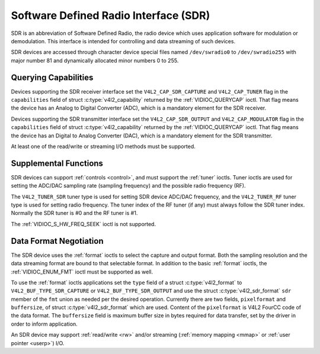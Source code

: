 .. SPDX-License-Identifier: GFDL-1.1-no-invariants-or-later

.. _sdr:

**************************************
Software Defined Radio Interface (SDR)
**************************************

SDR is an abbreviation of Software Defined Radio, the radio device which
uses application software for modulation or demodulation. This interface
is intended for controlling and data streaming of such devices.

SDR devices are accessed through character device special files named
``/dev/swradio0`` to ``/dev/swradio255`` with major number 81 and
dynamically allocated minor numbers 0 to 255.


Querying Capabilities
=====================

Devices supporting the SDR receiver interface set the
``V4L2_CAP_SDR_CAPTURE`` and ``V4L2_CAP_TUNER`` flag in the
``capabilities`` field of struct
:c:type:`v4l2_capability` returned by the
:ref:`VIDIOC_QUERYCAP` ioctl. That flag means the
device has an Analog to Digital Converter (ADC), which is a mandatory
element for the SDR receiver.

Devices supporting the SDR transmitter interface set the
``V4L2_CAP_SDR_OUTPUT`` and ``V4L2_CAP_MODULATOR`` flag in the
``capabilities`` field of struct
:c:type:`v4l2_capability` returned by the
:ref:`VIDIOC_QUERYCAP` ioctl. That flag means the
device has an Digital to Analog Converter (DAC), which is a mandatory
element for the SDR transmitter.

At least one of the read/write or streaming I/O methods
must be supported.


Supplemental Functions
======================

SDR devices can support :ref:`controls <control>`, and must support
the :ref:`tuner` ioctls. Tuner ioctls are used for setting the
ADC/DAC sampling rate (sampling frequency) and the possible radio
frequency (RF).

The ``V4L2_TUNER_SDR`` tuner type is used for setting SDR device ADC/DAC
frequency, and the ``V4L2_TUNER_RF`` tuner type is used for setting
radio frequency. The tuner index of the RF tuner (if any) must always
follow the SDR tuner index. Normally the SDR tuner is #0 and the RF
tuner is #1.

The :ref:`VIDIOC_S_HW_FREQ_SEEK` ioctl is
not supported.


Data Format Negotiation
=======================

The SDR device uses the :ref:`format` ioctls to select the
capture and output format. Both the sampling resolution and the data
streaming format are bound to that selectable format. In addition to the
basic :ref:`format` ioctls, the
:ref:`VIDIOC_ENUM_FMT` ioctl must be supported as
well.

To use the :ref:`format` ioctls applications set the ``type``
field of a struct :c:type:`v4l2_format` to
``V4L2_BUF_TYPE_SDR_CAPTURE`` or ``V4L2_BUF_TYPE_SDR_OUTPUT`` and use
the struct :c:type:`v4l2_sdr_format` ``sdr`` member
of the ``fmt`` union as needed per the desired operation. Currently
there are two fields, ``pixelformat`` and ``buffersize``, of
struct :c:type:`v4l2_sdr_format` which are used.
Content of the ``pixelformat`` is V4L2 FourCC code of the data format.
The ``buffersize`` field is maximum buffer size in bytes required for
data transfer, set by the driver in order to inform application.


.. c:type:: v4l2_sdr_format

.. tabularcolumns:: |p{4.4cm}|p{4.4cm}|p{8.5cm}|

.. flat-table:: struct v4l2_sdr_format
    :header-rows:  0
    :stub-columns: 0
    :widths:       1 1 2

    * - __u32
      - ``pixelformat``
      - The data format or type of compression, set by the application.
	This is a little endian
	:ref:`four character code <v4l2-fourcc>`. V4L2 defines SDR
	formats in :ref:`sdr-formats`.
    * - __u32
      - ``buffersize``
      - Maximum size in bytes required for data. Value is set by the
	driver.
    * - __u8
      - ``reserved[24]``
      - This array is reserved for future extensions. Drivers and
	applications must set it to zero.


An SDR device may support :ref:`read/write <rw>` and/or streaming
(:ref:`memory mapping <mmap>` or :ref:`user pointer <userp>`) I/O.
